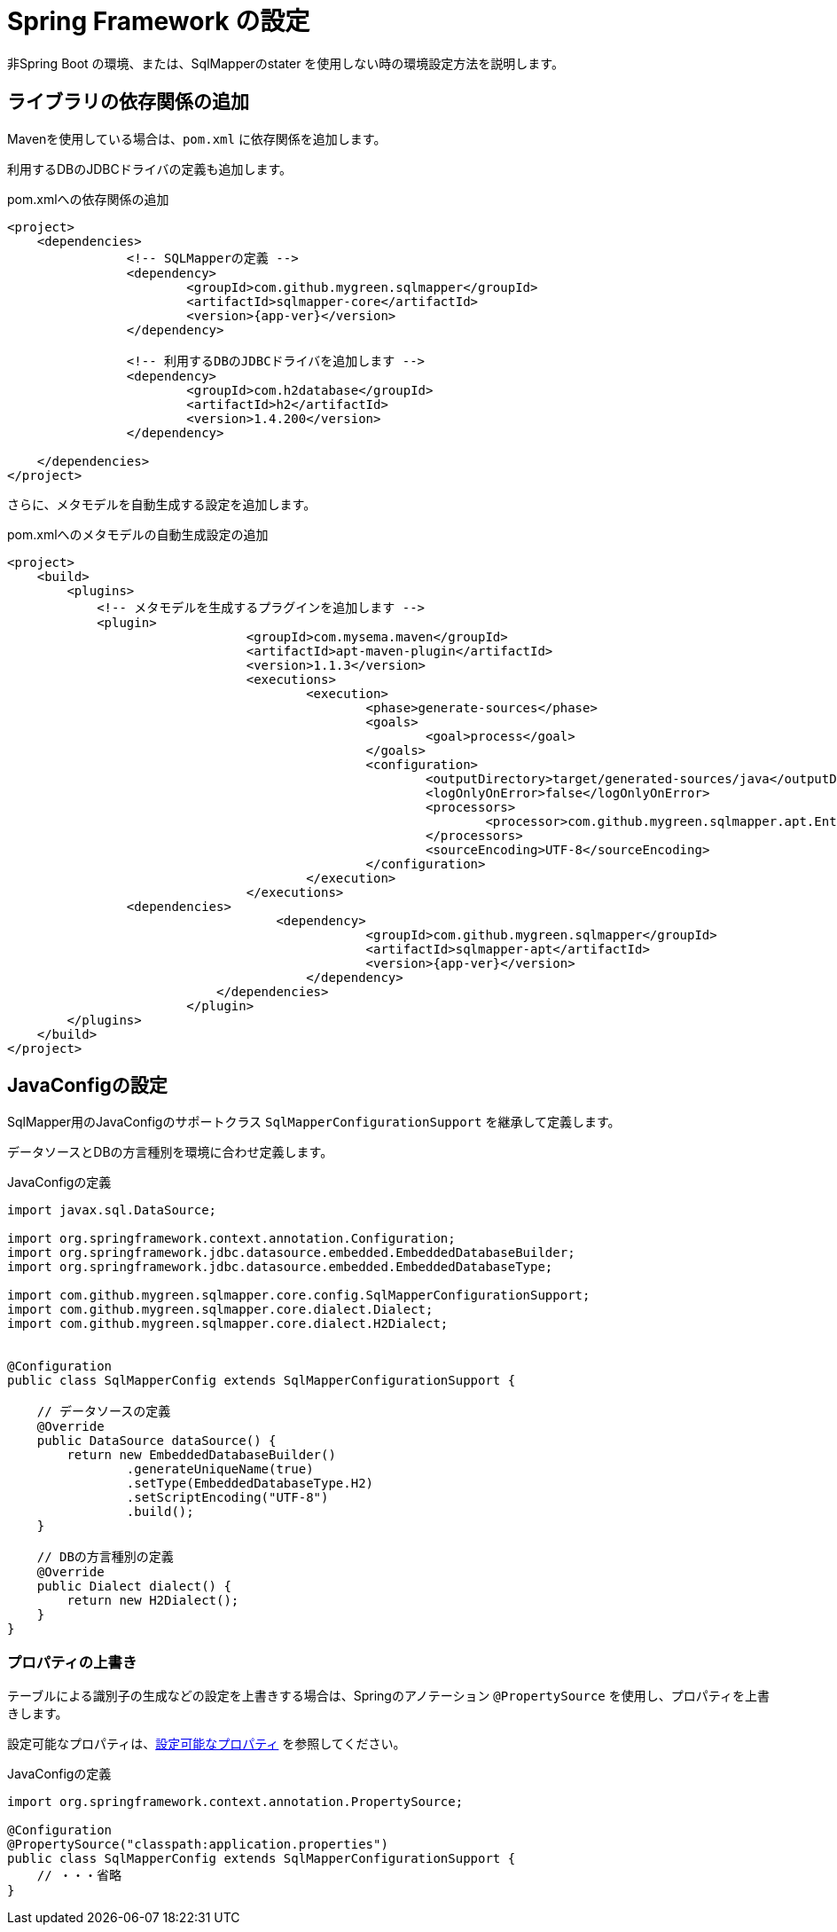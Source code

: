 = Spring Framework の設定

非Spring Boot の環境、または、SqlMapperのstater を使用しない時の環境設定方法を説明します。

== ライブラリの依存関係の追加

Mavenを使用している場合は、``pom.xml`` に依存関係を追加します。

利用するDBのJDBCドライバの定義も追加します。

.pom.xmlへの依存関係の追加
[source, xml, subs="attributes+"]
----
<project>
    <dependencies>
		<!-- SQLMapperの定義 -->
		<dependency>
			<groupId>com.github.mygreen.sqlmapper</groupId>
			<artifactId>sqlmapper-core</artifactId>
			<version>{app-ver}</version>
		</dependency>

		<!-- 利用するDBのJDBCドライバを追加します -->
		<dependency>
			<groupId>com.h2database</groupId>
			<artifactId>h2</artifactId>
			<version>1.4.200</version>
		</dependency>

    </dependencies>
</project>
----

さらに、メタモデルを自動生成する設定を追加します。

.pom.xmlへのメタモデルの自動生成設定の追加
[source, xml, subs="attributes+"]
----
<project>
    <build>
        <plugins>
            <!-- メタモデルを生成するプラグインを追加します -->
            <plugin>
				<groupId>com.mysema.maven</groupId>
				<artifactId>apt-maven-plugin</artifactId>
				<version>1.1.3</version>
				<executions>
					<execution>
						<phase>generate-sources</phase>
						<goals>
							<goal>process</goal>
						</goals>
						<configuration>
							<outputDirectory>target/generated-sources/java</outputDirectory>
							<logOnlyOnError>false</logOnlyOnError>
							<processors>
								<processor>com.github.mygreen.sqlmapper.apt.EntityMetamodelProcessor</processor>
							</processors>
							<sourceEncoding>UTF-8</sourceEncoding>
						</configuration>
					</execution>
				</executions>
                <dependencies>
				    <dependency>
						<groupId>com.github.mygreen.sqlmapper</groupId>
						<artifactId>sqlmapper-apt</artifactId>
						<version>{app-ver}</version>
					</dependency>
			    </dependencies>
			</plugin>
        </plugins>
    </build>
</project>
----

== JavaConfigの設定

SqlMapper用のJavaConfigのサポートクラス ``SqlMapperConfigurationSupport`` を継承して定義します。

データソースとDBの方言種別を環境に合わせ定義します。

.JavaConfigの定義
[source, java]
----
import javax.sql.DataSource;

import org.springframework.context.annotation.Configuration;
import org.springframework.jdbc.datasource.embedded.EmbeddedDatabaseBuilder;
import org.springframework.jdbc.datasource.embedded.EmbeddedDatabaseType;

import com.github.mygreen.sqlmapper.core.config.SqlMapperConfigurationSupport;
import com.github.mygreen.sqlmapper.core.dialect.Dialect;
import com.github.mygreen.sqlmapper.core.dialect.H2Dialect;


@Configuration
public class SqlMapperConfig extends SqlMapperConfigurationSupport {

    // データソースの定義
    @Override
    public DataSource dataSource() {
        return new EmbeddedDatabaseBuilder()
                .generateUniqueName(true)
                .setType(EmbeddedDatabaseType.H2)
                .setScriptEncoding("UTF-8")
                .build();
    }

    // DBの方言種別の定義
    @Override
    public Dialect dialect() {
        return new H2Dialect();
    }
}
----

[[spring_normal_properties]]
=== プロパティの上書き

テーブルによる識別子の生成などの設定を上書きする場合は、Springのアノテーション ``@PropertySource`` を使用し、プロパティを上書きします。

設定可能なプロパティは、<<available_properties,設定可能なプロパティ>> を参照してください。

JavaConfigの定義
[source, java]
----
import org.springframework.context.annotation.PropertySource;

@Configuration
@PropertySource("classpath:application.properties")
public class SqlMapperConfig extends SqlMapperConfigurationSupport {
    // ・・・省略
}
----
